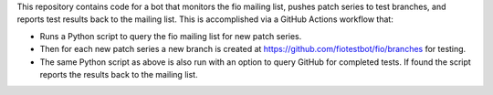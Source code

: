 This repository contains code for a bot that monitors the fio mailing list,
pushes patch series to test branches, and reports test results back to the
mailing list. This is accomplished via a GitHub Actions workflow that:

- Runs a Python script to query the fio mailing list for new patch series.
- Then for each new patch series a new branch is created at
  https://github.com/fiotestbot/fio/branches for testing.
- The same Python script as above is also run with an option to query GitHub
  for completed tests. If found the script reports the results back to the
  mailing list.
